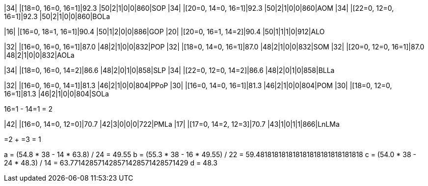 |34|  |[18=0, 16=0, 16=1]|92.3 |50|2|1|0|0|860|SOP
|34|  |[20=0, 14=0, 16=1]|92.3 |50|2|1|0|0|860|AOM
|34|  |[22=0, 12=0, 16=1]|92.3 |50|2|1|0|0|860|BOLa

|16|  |[16=0, 18=1, 16=1]|90.4 |50|1|2|0|0|886|GOP
|20|  |[20=0, 16=1, 14=2]|90.4 |50|1|1|1|0|912|ALO

|32|  |[16=0, 16=0, 16=1]|87.0 |48|2|1|0|0|832|POP
|32|  |[18=0, 14=0, 16=1]|87.0 |48|2|1|0|0|832|SOM
|32|  |[20=0, 12=0, 16=1]|87.0 |48|2|1|0|0|832|AOLa

|34|  |[18=0, 16=0, 14=2]|86.6 |48|2|0|1|0|858|SLP
|34|  |[22=0, 12=0, 14=2]|86.6 |48|2|0|1|0|858|BLLa

|32|  |[16=0, 16=0, 14=1]|81.3 |46|2|1|0|0|804|PPoP
|30|  |[16=0, 14=0, 16=1]|81.3 |46|2|1|0|0|804|POM
|30|  |[18=0, 12=0, 16=1]|81.3 |46|2|1|0|0|804|SOLa

16=1 - 14=1 = 2

|42|  |[16=0, 14=0, 12=0]|70.7 |42|3|0|0|0|722|PMLa
|17|  |[17=0, 14=2, 12=3]|70.7 |43|1|0|1|1|866|LnLMa

=2 + =3 = 1

a = (54.8 * 38 - 14 * 63.8) / 24 = 49.55
b = (55.3 * 38 - 16 * 49.55) / 22 = 59.481818181818181818181818181818
c = (54.0 * 38 - 24 * 48.3) / 14 = 63.771428571428571428571428571429
d = 48.3
